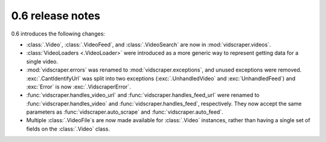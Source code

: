 .. Copyright 2009 - Participatory Culture Foundation

   This file is part of vidscraper.

   Redistribution and use in source and binary forms, with or without
   modification, are permitted provided that the following conditions
   are met:

   1. Redistributions of source code must retain the above copyright
      notice, this list of conditions and the following disclaimer.
   2. Redistributions in binary form must reproduce the above copyright
      notice, this list of conditions and the following disclaimer in the
      documentation and/or other materials provided with the distribution.

   THIS SOFTWARE IS PROVIDED BY THE AUTHOR ``AS IS`` AND ANY EXPRESS OR
   IMPLIED WARRANTIES, INCLUDING, BUT NOT LIMITED TO, THE IMPLIED WARRANTIES
   OF MERCHANTABILITY AND FITNESS FOR A PARTICULAR PURPOSE ARE DISCLAIMED.
   IN NO EVENT SHALL THE AUTHOR BE LIABLE FOR ANY DIRECT, INDIRECT,
   INCIDENTAL, SPECIAL, EXEMPLARY, OR CONSEQUENTIAL DAMAGES (INCLUDING, BUT
   NOT LIMITED TO, PROCUREMENT OF SUBSTITUTE GOODS OR SERVICES; LOSS OF USE,
   DATA, OR PROFITS; OR BUSINESS INTERRUPTION) HOWEVER CAUSED AND ON ANY
   THEORY OF LIABILITY, WHETHER IN CONTRACT, STRICT LIABILITY, OR TORT
   (INCLUDING NEGLIGENCE OR OTHERWISE) ARISING IN ANY WAY OUT OF THE USE OF
   THIS SOFTWARE, EVEN IF ADVISED OF THE POSSIBILITY OF SUCH DAMAGE.

0.6 release notes
=================

0.6 introduces the following changes:

* :class:`.Video`, :class:`.VideoFeed`, and :class:`.VideoSearch` are now in
  :mod:`vidscraper.videos`.
* :class:`VideoLoaders <.VideoLoader>` were introduced as a more generic way
  to represent getting data for a single video.
* :mod:`vidscraper.errors` was renamed to :mod:`vidscraper.exceptions`, and
  unused exceptions were removed. :exc:`.CantIdentifyUrl` was split into two
  exceptions (:exc:`.UnhandledVideo` and :exc:`UnhandledFeed`) and
  :exc:`Error` is now :exc:`.VidscraperError`.
* :func:`vidscraper.handles_video_url` and :func:`vidscraper.handles_feed_url`
  were renamed to :func:`vidscraper.handles_video` and
  :func:`vidscraper.handles_feed`, respectively. They now accept the same
  parameters as :func:`vidscraper.auto_scrape` and
  :func:`vidscraper.auto_feed`.
* Multiple :class:`.VideoFile`\ s are now made available for :class:`.Video`
  instances, rather than having a single set of fields on the :class:`.Video`
  class.
